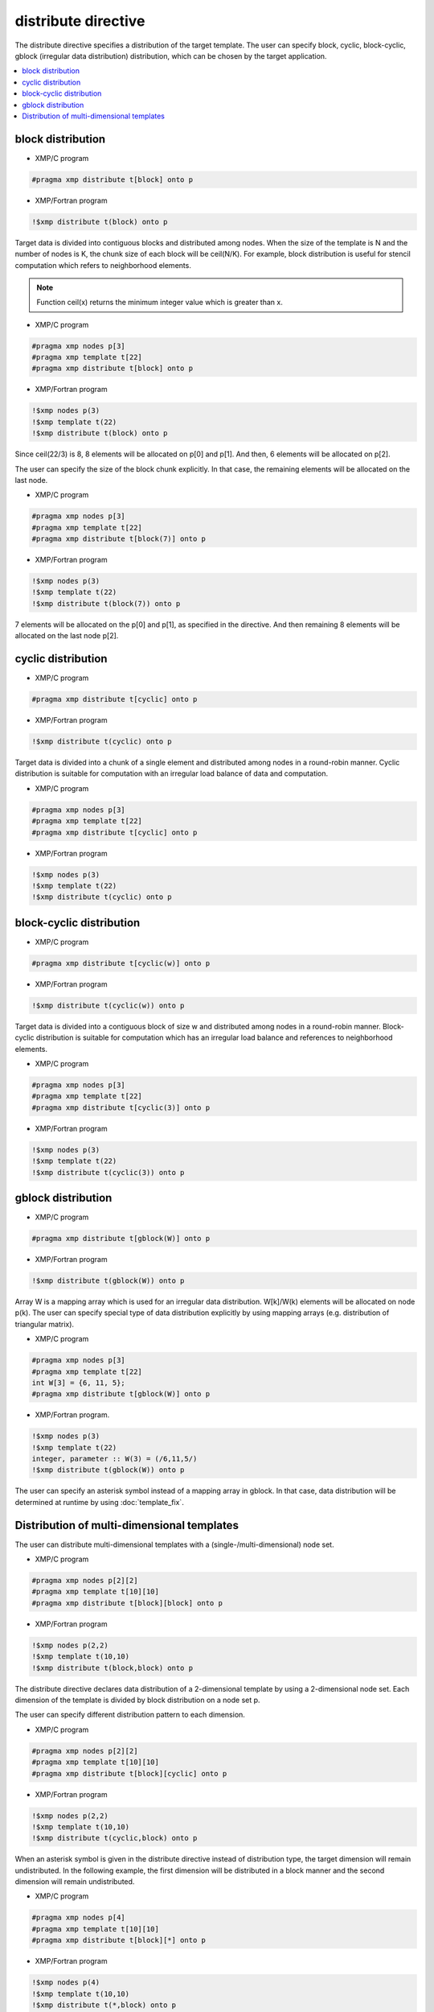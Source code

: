 =================================
distribute directive
=================================

The distribute directive specifies a distribution of the target template.
The user can specify block, cyclic, block-cyclic, gblock (irregular data distribution) distribution, which can be chosen by the target application.

.. contents::
   :local:
   :depth: 2

block distribution
------------------

* XMP/C program

.. code-block:: C

   #pragma xmp distribute t[block] onto p

* XMP/Fortran program

.. code-block:: Fortran

   !$xmp distribute t(block) onto p

Target data is divided into contiguous blocks and distributed among nodes.
When the size of the template is N and the number of nodes is K, the chunk size of each block will be ceil(N/K).
For example, block distribution is useful for stencil computation which refers to neighborhood elements.

.. note:: 

   Function ceil(x) returns the minimum integer value which is greater than x.

* XMP/C program

.. code-block:: C

   #pragma xmp nodes p[3]
   #pragma xmp template t[22]
   #pragma xmp distribute t[block] onto p

* XMP/Fortran program

.. code-block:: Fortran

   !$xmp nodes p(3)
   !$xmp template t(22)
   !$xmp distribute t(block) onto p

.. image:: ../img/distribute/block.png

Since ceil(22/3) is 8, 8 elements will be allocated on p[0] and p[1].
And then, 6 elements will be allocated on p[2].

The user can specify the size of the block chunk explicitly.
In that case, the remaining elements will be allocated on the last node.

* XMP/C program

.. code-block:: C

   #pragma xmp nodes p[3]
   #pragma xmp template t[22]
   #pragma xmp distribute t[block(7)] onto p

* XMP/Fortran program

.. code-block:: Fortran

   !$xmp nodes p(3)
   !$xmp template t(22)
   !$xmp distribute t(block(7)) onto p

.. image:: ../img/distribute/block2.png

7 elements will be allocated on the p[0] and p[1], as specified in the directive.
And then remaining 8 elements will be allocated on the last node p[2].

cyclic distribution
-------------------

* XMP/C program

.. code-block:: C

   #pragma xmp distribute t[cyclic] onto p

* XMP/Fortran program

.. code-block:: Fortran

   !$xmp distribute t(cyclic) onto p

Target data is divided into a chunk of a single element and distributed among nodes in a round-robin manner.
Cyclic distribution is suitable for computation with an irregular load balance of data and computation.

* XMP/C program

.. code-block:: C

   #pragma xmp nodes p[3]
   #pragma xmp template t[22]
   #pragma xmp distribute t[cyclic] onto p

* XMP/Fortran program

.. code-block:: Fortran

   !$xmp nodes p(3)
   !$xmp template t(22)
   !$xmp distribute t(cyclic) onto p

.. image:: ../img/distribute/cyclic.png

block-cyclic distribution
-------------------------

* XMP/C program

.. code-block:: C

   #pragma xmp distribute t[cyclic(w)] onto p

* XMP/Fortran program

.. code-block:: Fortran

   !$xmp distribute t(cyclic(w)) onto p

Target data is divided into a contiguous block of size w and distributed among nodes in a round-robin manner.
Block-cyclic distribution is suitable for computation which has an irregular load balance
and references to neighborhood elements.

* XMP/C program

.. code-block:: C

   #pragma xmp nodes p[3]
   #pragma xmp template t[22]
   #pragma xmp distribute t[cyclic(3)] onto p

* XMP/Fortran program

.. code-block:: Fortran

   !$xmp nodes p(3)
   !$xmp template t(22)
   !$xmp distribute t(cyclic(3)) onto p

.. image:: ../img/distribute/block-cyclic.png

gblock distribution
-------------------

* XMP/C program

.. code-block:: C

   #pragma xmp distribute t[gblock(W)] onto p

* XMP/Fortran program

.. code-block:: Fortran

   !$xmp distribute t(gblock(W)) onto p

Array W is a mapping array which is used for an irregular data distribution. 
W[k]/W(k) elements will be allocated on node p(k).
The user can specify special type of data distribution explicitly by using mapping arrays (e.g. distribution of triangular matrix).

* XMP/C program

.. code-block:: C

   #pragma xmp nodes p[3]
   #pragma xmp template t[22]
   int W[3] = {6, 11, 5};
   #pragma xmp distribute t[gblock(W)] onto p

* XMP/Fortran program.

.. code-block:: Fortran

   !$xmp nodes p(3)
   !$xmp template t(22)
   integer, parameter :: W(3) = (/6,11,5/)
   !$xmp distribute t(gblock(W)) onto p

.. image:: ../img/distribute/gblock.png

The user can specify an asterisk symbol instead of a mapping array in gblock.
In that case, data distribution will be determined at runtime by using :doc:`template_fix`.

Distribution of multi-dimensional templates
-------------------------------------------
The user can distribute multi-dimensional templates with a (single-/multi-dimensional) node set.

* XMP/C program

.. code-block:: C

   #pragma xmp nodes p[2][2]
   #pragma xmp template t[10][10]
   #pragma xmp distribute t[block][block] onto p

* XMP/Fortran program

.. code-block:: Fortran

   !$xmp nodes p(2,2)
   !$xmp template t(10,10)
   !$xmp distribute t(block,block) onto p

The distribute directive declares data distribution of a 2-dimensional template by using a 2-dimensional node set.
Each dimension of the template is divided by block distribution on a node set p.

.. image:: ../img/distribute/multi.png

The user can specify different distribution pattern to each dimension.

* XMP/C program

.. code-block:: C

   #pragma xmp nodes p[2][2]
   #pragma xmp template t[10][10]
   #pragma xmp distribute t[block][cyclic] onto p

* XMP/Fortran program

.. code-block:: Fortran

   !$xmp nodes p(2,2)
   !$xmp template t(10,10)
   !$xmp distribute t(cyclic,block) onto p

.. image:: ../img/distribute/multi2.png

When an asterisk symbol is given in the distribute directive instead of distribution type,
the target dimension will remain undistributed.
In the following example,
the first dimension will be distributed in a block manner and the second dimension will remain undistributed.

* XMP/C program

.. code-block:: C

   #pragma xmp nodes p[4]
   #pragma xmp template t[10][10]
   #pragma xmp distribute t[block][*] onto p

* XMP/Fortran program

.. code-block:: Fortran

   !$xmp nodes p(4)
   !$xmp template t(10,10)
   !$xmp distribute t(*,block) onto p

.. image:: ../img/distribute/multi3.png
